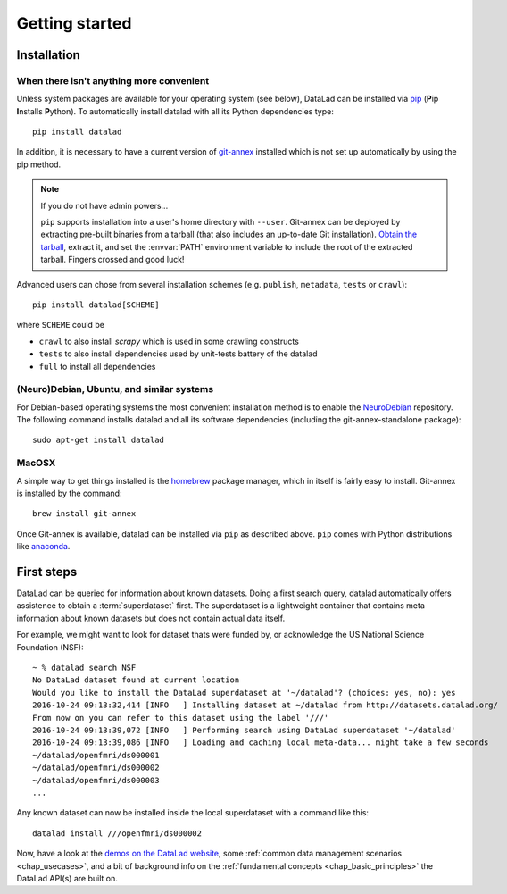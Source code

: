 .. -*- mode: rst -*-
.. vi: set ft=rst sts=4 ts=4 sw=4 et tw=79:

.. _chap_gettingstarted:

***************
Getting started
***************

Installation
============

When there isn't anything more convenient
-----------------------------------------

Unless system packages are available for your operating system (see below), DataLad
can be installed via pip_ (**P**\ip **I**\nstalls **P**\ython). To automatically install 
datalad with all its Python dependencies type::

  pip install datalad

.. _pip: https://pip.pypa.io

In addition, it is necessary to have a current version of git-annex_ installed
which is not set up automatically by using the pip method.

.. _git-annex: http://git-annex.branchable.com

.. note::

  If you do not have admin powers...

  ``pip`` supports installation into a user's home directory with ``--user``.
  Git-annex can be deployed by extracting pre-built binaries from a tarball
  (that also includes an up-to-date Git installation).  `Obtain the tarball
  <https://downloads.kitenet.net/git-annex/linux/current/>`_, extract it, and
  set the :envvar:`PATH` environment variable to include the root of the
  extracted tarball. Fingers crossed and good luck!

Advanced users can chose from several installation schemes (e.g.
``publish``, ``metadata``, ``tests`` or ``crawl``)::

  pip install datalad[SCHEME]
  
where ``SCHEME`` could be

- ``crawl`` to also install `scrapy` which is used in some crawling constructs
- ``tests`` to also install dependencies used by unit-tests battery of the datalad
- ``full`` to install all dependencies

(Neuro)Debian, Ubuntu, and similar systems
------------------------------------------

For Debian-based operating systems the most convenient installation method
is to enable the NeuroDebian_ repository. The following command installs datalad
and all its software dependencies (including the git-annex-standalone package)::

  sudo apt-get install datalad
  
.. _neurodebian: http://neuro.debian.net

MacOSX
------

A simple way to get things installed is the homebrew_ package manager, which in
itself is fairly easy to install. Git-annex is installed by the command::

  brew install git-annex

Once Git-annex is available, datalad can be installed via ``pip`` as described
above. ``pip`` comes with Python distributions like anaconda_.

.. _homebrew: http://brew.sh
.. _anaconda: https://www.continuum.io/downloads


First steps
===========

DataLad can be queried for information about known datasets. Doing a first search
query, datalad automatically offers assistence to obtain a :term:`superdataset` first.
The superdataset is a lightweight container that contains meta information about known datasets but does not contain actual data itself. 

For example, we might want to look for dataset thats were funded by, or acknowledge the US National Science Foundation (NSF)::

  ~ % datalad search NSF
  No DataLad dataset found at current location
  Would you like to install the DataLad superdataset at '~/datalad'? (choices: yes, no): yes
  2016-10-24 09:13:32,414 [INFO   ] Installing dataset at ~/datalad from http://datasets.datalad.org/
  From now on you can refer to this dataset using the label '///'
  2016-10-24 09:13:39,072 [INFO   ] Performing search using DataLad superdataset '~/datalad'
  2016-10-24 09:13:39,086 [INFO   ] Loading and caching local meta-data... might take a few seconds
  ~/datalad/openfmri/ds000001
  ~/datalad/openfmri/ds000002
  ~/datalad/openfmri/ds000003
  ...

Any known dataset can now be installed inside the local superdataset with a
command like this::

  datalad install ///openfmri/ds000002

Now, have a look at the `demos on the DataLad website
<http://datalad.org/features.html>`_, some :ref:`common data management
scenarios <chap_usecases>`, and a bit of background info on the
:ref:`fundamental concepts <chap_basic_principles>` the DataLad API(s) are built
on.
